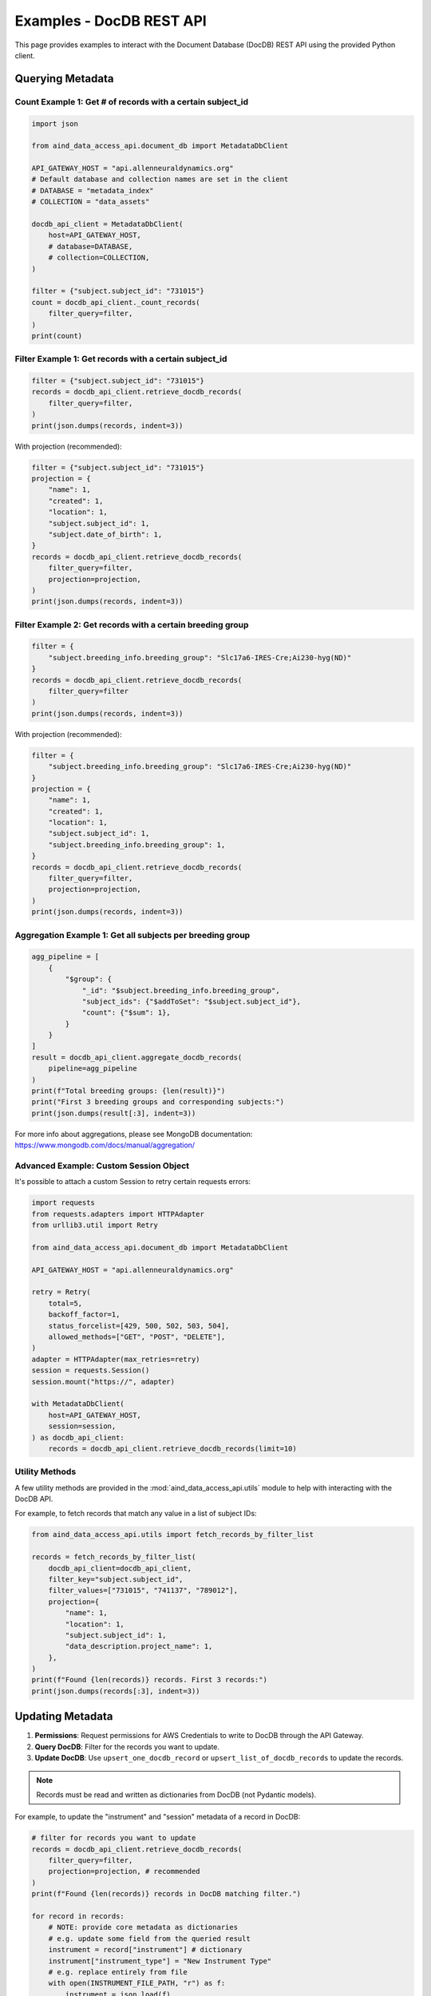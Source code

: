 Examples - DocDB REST API
==================================

This page provides examples to interact with the Document Database (DocDB)
REST API using the provided Python client.


Querying Metadata
~~~~~~~~~~~~~~~~~~~~~~

Count Example 1: Get # of records with a certain subject_id
-----------------------------------------------------------

.. code:: python

  import json

  from aind_data_access_api.document_db import MetadataDbClient

  API_GATEWAY_HOST = "api.allenneuraldynamics.org"
  # Default database and collection names are set in the client
  # DATABASE = "metadata_index"
  # COLLECTION = "data_assets"

  docdb_api_client = MetadataDbClient(
      host=API_GATEWAY_HOST,
      # database=DATABASE,
      # collection=COLLECTION,
  )

  filter = {"subject.subject_id": "731015"}
  count = docdb_api_client._count_records(
      filter_query=filter,
  )
  print(count)

Filter Example 1: Get records with a certain subject_id
-------------------------------------------------------

.. code:: python

  filter = {"subject.subject_id": "731015"}
  records = docdb_api_client.retrieve_docdb_records(
      filter_query=filter,
  )
  print(json.dumps(records, indent=3))


With projection (recommended):

.. code:: python

  filter = {"subject.subject_id": "731015"}
  projection = {
      "name": 1,
      "created": 1,
      "location": 1,
      "subject.subject_id": 1,
      "subject.date_of_birth": 1,
  }
  records = docdb_api_client.retrieve_docdb_records(
      filter_query=filter,
      projection=projection,
  )
  print(json.dumps(records, indent=3))


Filter Example 2: Get records with a certain breeding group
-----------------------------------------------------------

.. code:: python

  filter = {
      "subject.breeding_info.breeding_group": "Slc17a6-IRES-Cre;Ai230-hyg(ND)"
  }
  records = docdb_api_client.retrieve_docdb_records(
      filter_query=filter
  )
  print(json.dumps(records, indent=3))


With projection (recommended):

.. code:: python

  filter = {
      "subject.breeding_info.breeding_group": "Slc17a6-IRES-Cre;Ai230-hyg(ND)"
  }
  projection = {
      "name": 1,
      "created": 1,
      "location": 1,
      "subject.subject_id": 1,
      "subject.breeding_info.breeding_group": 1,
  }
  records = docdb_api_client.retrieve_docdb_records(
      filter_query=filter,
      projection=projection,
  )
  print(json.dumps(records, indent=3))

Aggregation Example 1: Get all subjects per breeding group
----------------------------------------------------------

.. code:: python

  agg_pipeline = [
      {
          "$group": {
              "_id": "$subject.breeding_info.breeding_group",
              "subject_ids": {"$addToSet": "$subject.subject_id"},
              "count": {"$sum": 1},
          }
      }
  ]
  result = docdb_api_client.aggregate_docdb_records(
      pipeline=agg_pipeline
  )
  print(f"Total breeding groups: {len(result)}")
  print("First 3 breeding groups and corresponding subjects:")
  print(json.dumps(result[:3], indent=3))

For more info about aggregations, please see MongoDB documentation:
https://www.mongodb.com/docs/manual/aggregation/

Advanced Example: Custom Session Object
-------------------------------------------

It's possible to attach a custom Session to retry certain requests errors:

.. code:: python

    import requests
    from requests.adapters import HTTPAdapter
    from urllib3.util import Retry

    from aind_data_access_api.document_db import MetadataDbClient

    API_GATEWAY_HOST = "api.allenneuraldynamics.org"

    retry = Retry(
        total=5,
        backoff_factor=1,
        status_forcelist=[429, 500, 502, 503, 504],
        allowed_methods=["GET", "POST", "DELETE"],
    )
    adapter = HTTPAdapter(max_retries=retry)
    session = requests.Session()
    session.mount("https://", adapter)

    with MetadataDbClient(
        host=API_GATEWAY_HOST,
        session=session,
    ) as docdb_api_client:
        records = docdb_api_client.retrieve_docdb_records(limit=10)

Utility Methods
---------------

A few utility methods are provided in the :mod:`aind_data_access_api.utils` module
to help with interacting with the DocDB API.

For example, to fetch records that match any value in a list of subject IDs:

.. code:: python

    from aind_data_access_api.utils import fetch_records_by_filter_list

    records = fetch_records_by_filter_list(
        docdb_api_client=docdb_api_client,
        filter_key="subject.subject_id",
        filter_values=["731015", "741137", "789012"],
        projection={
            "name": 1,
            "location": 1,
            "subject.subject_id": 1,
            "data_description.project_name": 1,
        },
    )
    print(f"Found {len(records)} records. First 3 records:")
    print(json.dumps(records[:3], indent=3))


Updating Metadata
~~~~~~~~~~~~~~~~~~~~~~

1. **Permissions**: Request permissions for AWS Credentials to write to DocDB through the API Gateway.
2. **Query DocDB**: Filter for the records you want to update.
3. **Update DocDB**: Use ``upsert_one_docdb_record`` or ``upsert_list_of_docdb_records`` to update the records.

.. note::

    Records must be read and written as dictionaries from DocDB (not Pydantic models).

For example, to update the "instrument" and "session" metadata of a record in DocDB:

.. code:: python

  # filter for records you want to update
  records = docdb_api_client.retrieve_docdb_records(
      filter_query=filter,
      projection=projection, # recommended
  )
  print(f"Found {len(records)} records in DocDB matching filter.")

  for record in records:
      # NOTE: provide core metadata as dictionaries
      # e.g. update some field from the queried result
      instrument = record["instrument"] # dictionary
      instrument["instrument_type"] = "New Instrument Type"  
      # e.g. replace entirely from file
      with open(INSTRUMENT_FILE_PATH, "r") as f:
          instrument = json.load(f)
      # e.g. convert Pydantic model to dictionary
      session = session_model.model_dump()

      # update record in docdb
      record_update = {
          "_id": record["_id"],
          "instrument": instrument,
          "session": session
      }
      response = docdb_api_client.upsert_one_docdb_record(
          record=record_update
      )
      print(response.json())

You can also make updates to individual nested fields:

.. code:: python

  record_update = {
      "_id": record["_id"],
      "data_description.project_name": project_name, # nested field
  }

  response = docdb_api_client.upsert_one_docdb_record(
      record=record_update
  )
  print(response.json())

.. note::

    While DocumentDB supports fieldnames with special characters ("$" and "."), they are not recommended.
    There may be issues querying or updating these fields.

    It is recommended to avoid these special chars in dictionary keys. E.g. ``{"abc.py": "data"}`` can be
    written as ``{"filename": "abc.py", "some_file_property": "data"}`` instead.